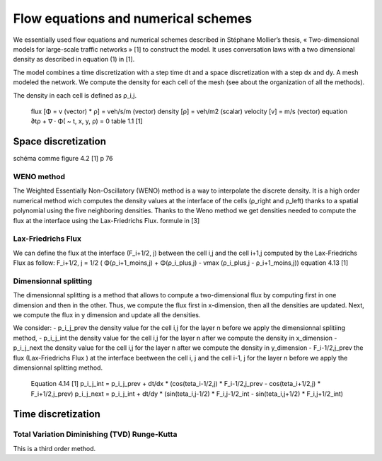 Flow equations and numerical schemes 
^^^^^^^^^^^^^^^^^^^^^^^^^^^^^^^^^^^^^^^^^^

We essentially used flow equations and numerical schemes described in Stéphane Mollier’s thesis, « Two-dimensional models for large-scale traffic networks » [1] to construct the model. It uses conversation laws with a two dimensional density as described in equation (1) in [1].

The model combines a time discretization with a step time dt and a space discretization with a step dx and dy. A mesh modeled the network. We compute the density for each cell of the mesh (see about the organization of all the methods). 

The density in each cell is defined as ρ_i,j.

   flux [Φ = v (vector) * ρ] = veh/s/m (vector)
   density [ρ] = veh/m2 (scalar)
   velocity [v] = m/s (vector)
   equation ∂tρ + ∇ · Φ( ~ t, x, y, ρ) = 0
   table 1.1 [1]

Space discretization
~~~~~~~~~~~~~~~~~~~~~~~~~~~~~~~~~~~~~~~~~

schéma comme figure 4.2 [1] p 76

WENO method
----------------------

The Weighted Essentially Non-Oscillatory (WENO) method is a way to interpolate the discrete density. It is a high order numerical method wich computes the density values at the interface of the cells (ρ_right and ρ_left) thanks to a spatial polynomial using the five neighboring densities. 
Thanks to the Weno method we get densities needed to compute the flux at the interface using the Lax-Friedrichs Flux.
formule in [3]


Lax-Friedrichs Flux
-------------------------

We can define the flux at the interface (F_i+1/2, j) between the cell i,j and the cell i+1,j computed by the Lax-Friedrichs Flux as follow: F_i+1/2, j = 1/2 ( Φ(ρ_i+1_moins,j) + Φ(ρ_i_plus,j) - vmax (ρ_i_plus,j - ρ_i+1_moins,j)) equation 4.13 [1]
   

Dimensionnal splitting
--------------------------


The dimensionnal splitting is a method that allows to compute a two-dimensional flux by computing first in one dimension and then in the other. Thus, we compute the flux first in x-dimension, then all the densities are updated. Next, we compute the flux in y dimension and update all the densities.

We consider:
- p_i_j_prev the density value for the cell i,j for the layer n before we apply the dimensionnal splitiing method, 
- p_i_j_int the density value for the cell i,j for the layer n  after we compute the density in x_dimension
- p_i_j_next the density value for the cell i,j for the layer n  after we compute the density in y_dimension
- F_i-1/2,j_prev the flux (Lax-Friedrichs Flux ) at the interface beetween the cell i, j and the cell i-1, j for the layer n before we apply the dimensionnal splitting method.

   Equation 4.14 [1]
   p_i_j_int = p_i_j_prev + dt/dx * (cos(teta_i-1/2,j) * F_i-1/2,j_prev - cos(teta_i+1/2,j) * F_i+1/2,j_prev)
   p_i_j_next = p_i_j_int + dt/dy * (sin(teta_i,j-1/2) * F_i,j-1/2_int - sin(teta_i,j+1/2) * F_i,j+1/2_int)
  

Time discretization
~~~~~~~~~~~~~~~~~~~~~~~~~~~~~~~~~~~~~~~~~


Total Variation Diminishing (TVD) Runge-Kutta
------------------------------------------------

This is a third order method.

